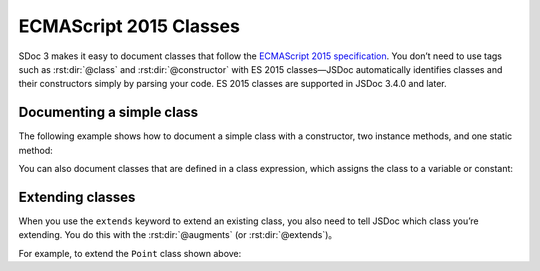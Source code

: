 .. _es2015-classes:

ECMAScript 2015 Classes
===========================

SDoc 3 makes it easy to document classes that follow the
`ECMAScript 2015 specification <http://www.ecma-international.org/ecma-262/6.0/#sec-class-definitions>`_.
You don’t need to use tags such as :rst:dir:`@class` and :rst:dir:`@constructor` with
ES 2015 classes—JSDoc automatically identifies classes and their constructors simply by parsing your code.
ES 2015 classes are supported in JSDoc 3.4.0 and later.

Documenting a simple class
--------------------------

The following example shows how to document a simple class with a constructor, two instance methods, and one static method:

.. code-block:: js
   :caption: Simple ES 2015 class

   /** Class representing a point. */
   class Point {
       /**
        * Create a point.
        * @param {number} x - The x value.
        * @param {number} y - The y value.
        */
       constructor(x, y) {
           // ...
       }

       /**
        * Get the x value.
        * @return {number} The x value.
        */
       getX() {
           // ...
       }

       /**
        * Get the y value.
        * @return {number} The y value.
        */
       getY() {
           // ...
       }

       /**
        * Convert a string containing two comma-separated numbers into a point.
        * @param {string} str - The string containing two comma-separated numbers.
        * @return {Point} A Point object.
        */
       static fromString(str) {
           // ...
       }
   }

You can also document classes that are defined in a class expression,
which assigns the class to a variable or constant:

.. code-block:: js
   :caption: ES 2015 class expression

   /** Class representing a point. */
   const Point = class {
       // and so on
   }

Extending classes
-----------------

When you use the ``extends`` keyword to extend an existing class, you
also need to tell JSDoc which class you’re extending. You do this with
the :rst:dir:`@augments` (or :rst:dir:`@extends`)。

For example, to extend the ``Point`` class shown above:

.. code-block:: js
   :caption: Extending an ES 2015 class

   /**
    * Class representing a dot.
    * @extends Point
    */
   class Dot extends Point {
       /**
        * Create a dot.
        * @param {number} x - The x value.
        * @param {number} y - The y value.
        * @param {number} width - The width of the dot, in pixels.
        */
       constructor(x, y, width) {
           // ...
       }

       /**
        * Get the dot's width.
        * @return {number} The dot's width, in pixels.
        */
       getWidth() {
           // ...
       }
   }
